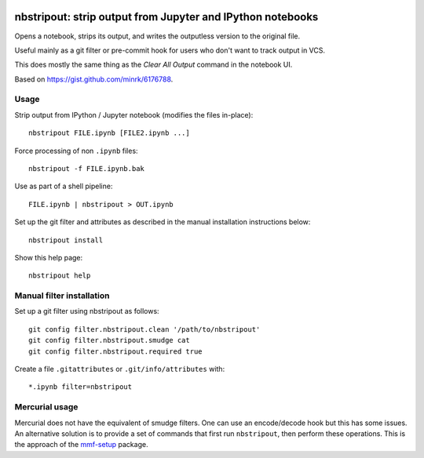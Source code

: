 .. image:: https://travis-ci.org/kynan/nbstripout.svg?branch=master
    :target: https://travis-ci.org/kynan/nbstripout

nbstripout: strip output from Jupyter and IPython notebooks
~~~~~~~~~~~~~~~~~~~~~~~~~~~~~~~~~~~~~~~~~~~~~~~~~~~~~~~~~~~

Opens a notebook, strips its output, and writes the outputless version to the
original file.

Useful mainly as a git filter or pre-commit hook for users who don't want to
track output in VCS.

This does mostly the same thing as the `Clear All Output` command in the
notebook UI.

Based on https://gist.github.com/minrk/6176788.

Usage
=====

Strip output from IPython / Jupyter notebook (modifies the files in-place): ::

    nbstripout FILE.ipynb [FILE2.ipynb ...]

Force processing of non ``.ipynb`` files: ::

    nbstripout -f FILE.ipynb.bak

Use as part of a shell pipeline: ::

    FILE.ipynb | nbstripout > OUT.ipynb

Set up the git filter and attributes as described in the manual installation
instructions below: ::

    nbstripout install

Show this help page: ::

    nbstripout help

Manual filter installation
==========================

Set up a git filter using nbstripout as follows: ::

    git config filter.nbstripout.clean '/path/to/nbstripout'
    git config filter.nbstripout.smudge cat
    git config filter.nbstripout.required true

Create a file ``.gitattributes`` or ``.git/info/attributes`` with: ::

    *.ipynb filter=nbstripout

Mercurial usage
===============

Mercurial does not have the equivalent of smudge filters.  One can use
an encode/decode hook but this has some issues.  An alternative
solution is to provide a set of commands that first run ``nbstripout``,
then perform these operations. This is the approach of the `mmf-setup`_
package.

.. _mmf-setup: http://bitbucket.org/mforbes/mmf_setup
